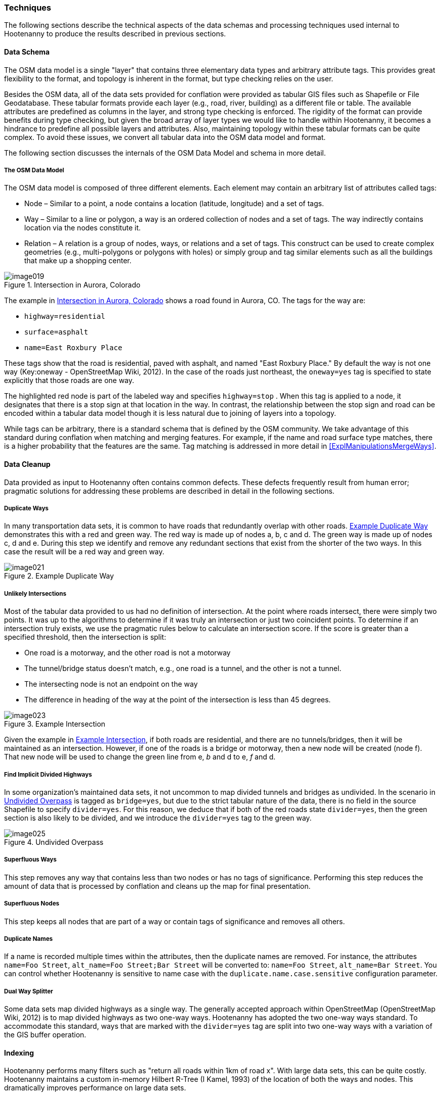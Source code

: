 
=== Techniques

The following sections describe the technical aspects of the data schemas and
processing techniques used internal to Hootenanny to produce the results
described in previous sections.

==== Data Schema

The OSM data model is a single "layer" that contains three elementary data types
and arbitrary attribute tags. This provides great flexibility to the format, and
topology is inherent in the format, but type checking relies on the user.

Besides the OSM data, all of the data sets provided for conflation were provided
as tabular GIS files such as Shapefile or File Geodatabase. These tabular
formats provide each layer (e.g., road, river, building) as a different file or
table. The available attributes are predefined as columns in the layer, and
strong type checking is enforced. The rigidity of the format can provide
benefits during type checking, but given the broad array of layer types we would
like to handle within Hootenanny, it becomes a hindrance to predefine all
possible layers and attributes. Also, maintaining topology within these tabular
formats can be quite complex. To avoid these issues, we convert all tabular data
into the OSM data model and format.

The following section discusses the internals of the OSM Data Model and schema
in more detail.

===== The OSM Data Model

The OSM data model is composed of three different elements. Each element may contain an arbitrary list of attributes called tags:

* Node – Similar to a point, a node contains a location (latitude, longitude)
  and a set of tags.
* Way – Similar to a line or polygon, a way is an ordered collection of nodes
  and a set of tags. The way indirectly contains location via the nodes
  constitute it.
* Relation – A relation is a group of nodes, ways, or relations and a set of
  tags. This construct can be used to create complex geometries (e.g.,
  multi-polygons or polygons with holes) or simply group and tag similar
  elements such as all the buildings that make up a shopping center.

[[IntersectAurora]]
.Intersection in Aurora, Colorado

image::images/image019.png[]

The example in <<IntersectAurora>> shows a road found in Aurora, CO. The tags
for the way are:

* `highway=residential`
* `surface=asphalt`
* `name=East Roxbury Place`

These tags show that the road is residential, paved with asphalt, and named
"East Roxbury Place." By default the way is not one way (Key:oneway -
OpenStreetMap Wiki, 2012). In the case of the roads just northeast, the
`oneway=yes` tag is specified to state explicitly that those roads are one way.

The highlighted red node is part of the labeled way and specifies `highway=stop`
. When this tag is applied to a node, it designates that there is a stop sign at
that location in the way. In contrast, the relationship between the stop sign
and road can be encoded within a tabular data model though it is less natural
due to joining of layers into a topology.

While tags can be arbitrary, there is a standard schema that is defined by the
OSM community. We take advantage of this standard during conflation when
matching and merging features. For example, if the name and road surface type
matches, there is a higher probability that the features are the same. Tag
matching is addressed in more detail in <<ExplManipulationsMergeWays>>.

==== Data Cleanup

Data provided as input to Hootenanny often contains common defects. These
defects frequently result from human error; pragmatic solutions for addressing
these problems are described in detail in the following sections.

===== Duplicate Ways

In many transportation data sets, it is common to have roads that redundantly
overlap with other roads. <<DuplicateWay>> demonstrates this with a red and
green way. The red way is made up of nodes a, b, c and d. The green way is made
up of nodes c, d and e. During this step we identify and remove any redundant
sections that exist from the shorter of the two ways. In this case the result
will be a red way and green way.

[[DuplicateWay]]
.Example Duplicate Way

image::images/image021.png[]

===== Unlikely Intersections

Most of the tabular data provided to us had no definition of intersection. At
the point where roads intersect, there were simply two points. It was up to the
algorithms to determine if it was truly an intersection or just two coincident
points. To determine if an intersection truly exists, we use the pragmatic rules
below to calculate an intersection score. If the score is greater than a
specified threshold, then the intersection is split:

* One road is a motorway, and the other road is not a motorway
* The tunnel/bridge status doesn't match, e.g., one road is a tunnel, and the other is not a tunnel.
* The intersecting node is not an endpoint on the way
* The difference in heading of the way at the point of the intersection is less than 45 degrees.

[[Intersect]]
.Example Intersection

image::images/image023.png[]

Given the example in <<Intersect>>, if both roads are residential, and there are
no tunnels/bridges, then it will be maintained as an intersection. However, if
one of the roads is a bridge or motorway, then a new node will be created (node
f). That new node will be used to change the green line from e, _b_ and d to e,
_f_ and d.

===== Find Implicit Divided Highways

In some organization's maintained data sets, it not uncommon to map divided tunnels and bridges as
undivided. In the scenario in <<UndividedOverpass>> is tagged as `bridge=yes`,
but due to the strict tabular nature of the data, there is no field in the
source Shapefile to specify `divider=yes`. For this reason, we deduce that if
both of the red roads state `divider=yes`, then the green section is also likely
to be divided, and we introduce the `divider=yes` tag to the green way.

[[UndividedOverpass]]
.Undivided Overpass

image::images/image025.png[]

===== Superfluous Ways

This step removes any way that contains less than two nodes or has no tags of
significance. Performing this step reduces the amount of data that is processed
by conflation and cleans up the map for final presentation.

===== Superfluous Nodes

This step keeps all nodes that are part of a way or contain tags of significance
and removes all others.

===== Duplicate Names

If a name is recorded multiple times within the attributes, then the duplicate
names are removed.  For instance, the attributes `name=Foo Street`, `alt_name=Foo
Street;Bar Street` will be converted to: `name=Foo Street`, `alt_name=Bar Street`.
You can control whether Hootenanny is sensitive to name case with the
`duplicate.name.case.sensitive` configuration parameter.

===== Dual Way Splitter

Some data sets map divided highways as a single way. The generally accepted
approach within OpenStreetMap (OpenStreetMap Wiki, 2012) is to map divided
highways as two one-way ways. Hootenanny has adopted the two one-way ways
standard. To accommodate this standard, ways that are marked with the
`divider=yes` tag are split into two one-way ways with a variation of the GIS
buffer operation.

==== Indexing

Hootenanny performs many filters such as "return all roads within 1km of road x". With large data sets, this can be quite costly. Hootenanny maintains a custom in-memory Hilbert R-Tree (I Kamel, 1993) of the location of both the ways and nodes. This dramatically improves performance on large data sets.

[[ExplConflation]]
==== Conflation

Conflation is loosely broken into two parts: feature matching and feature transformation (Linna Li, 2011). Feature matching refers to identifying features in two datasets that refer to the same entity in reality. Feature transformation refers to the manipulation of two matched features into a new, better feature. Each feature transformation has the potential to impact the list of remaining matches. In the following sections, we will present the "greedy" approach we use to search for a solution as well as the feature matching and transformation operations supported.

===== Searching for a Better Map

The conflation process adopted by Hootenanny is to first identify all possible feature matches and assign a score from zero to one to each match. Higher scores are better. For every match there is a corresponding transformation that can be applied. The match/transformation combination is referred to as a manipulation. Hootenanny then uses a greedy search to apply the manipulations to the map until there are no longer any manipulations with a score above a set threshold.

<<ExConflInputData>> is a notional example to demonstrate the conflation process and is meant to provide an idea of geospatial and directional conflation process flow. The red and green lines represent the two input datasets. In later figures, the blue lines represent conflated data. One way streets are denoted by arrows.

[[ExConflInputData]]
.Example conflation input data

image::images/image027.png[]

In the example shown in <<ExConflInputData>>, there are three potential feature matches. The matches have been assigned notional scores for demonstration purposes:

	* ways a-b and v-x score is 0.2
	* ways c-d and v-x score is 0.8
	* ways c-d and y-z score is 0.2

The lower scoring matches are due to the directionality of the ways. Due to distance constraints that are not displayed here, ways a-b and y-z are not potential matches. The distance constraints are defined by the accuracy of the input datasets as described in <<ExplDistanceScore>>.

Using a greedy search we will first apply the highest scoring manipulation, ways c-d and v-x.  This will result in the <<GreedySearch>>:

[[GreedySearch]]
.Example 2 conflated data

image::images/image028.png[]

Now that ways c-d and v-x have been replaced by way m-n, all manipulations involving either ways c-d or v-x are no longer relevant and can be dropped from the conflation list. The remaining red and green lines are considered to be unique to their respective datasets and are carried through to the final result.

===== Manipulations

In the previous section, we explained how manipulations are applied during the conflation process. In this section, we describe the supported manipulations and how they are calculated. Hootenanny is designed in such a way that manipulations are not specific to roads. It would be trivial to expand on this concept to include other feature types such as buildings, points of interest and railroads. Ideas for additional manipulations can be found in <<ExplAdditionalManipulations>>.

[[ExplManipulationsMergeWays]]
*_Merge Ways_*

By far the most frequently used manipulation with roads is merging two ways. The merge ways manipulation uses the similarity measures defined in <<ExplSimilarityMeasure>> to assign scores. When a match is applied, the attributes are merged using the process described in <<ExplAttributeScore>>. The geometries are merged by averaging the ways.  To average ways the following process is used:

1. Calculate the maximal nearest subline
2. Assign a weight to each way based on accuracy
3. Return the weighted average of the two geometries

*_Maximal Nearest Subline_*

The Maximal Nearest Subline (MNS) algorithm (VividSolutions, 2005) performs the following operation described below:

____________________________________________________________________
The Maximal Nearest Subline of A relative to B is the shortest subline of A which contains all the points of A which are the nearest points to the points in B. This effectively "trims" the ends of A which are not near to B.
____________________________________________________________________

Hootenanny has adopted a modified version of MNS that also limits the distance that is considered nearest as a function of the accuracy of the ways.
 +
 +
*_Assign a Weight_*

All accuracy values provided to Hootenanny assume a Gaussian distribution to the data and are provided at 2 Sigma, or approximately a 95% confidence interval. To convert accuracy to weights for both datasets we do the following:

[latexmath]
++++++++++++++++++++++++++++++++++++++++++
\[ \sigma_1 = \frac { accuracy_1 }{ 2 } \]
++++++++++++++++++++++++++++++++++++++++++

[latexmath]
++++++++++++++++++++++++++++++++++++++++++
\[ \sigma_2 = \frac { accuracy_2 }{ 2 } \]
++++++++++++++++++++++++++++++++++++++++++
[latexmath]
++++++++++++++++++++++++++++++++++++++++++++++++++++++++++++++++
\[ w_1 = \frac { 1 - \sigma_1^2 }{ \sigma_1^2 + \sigma_2^2 } \]
++++++++++++++++++++++++++++++++++++++++++++++++++++++++++++++++

[latexmath]
+++++++++++++++++++++++++++++++++++++++++++++++++++++++++++++++
\[ w_2 = \frac { 1 - \sigma_2^2 }{ \sigma_1^2 + \sigma_2^2 } \]
+++++++++++++++++++++++++++++++++++++++++++++++++++++++++++++++

The accuracy of the new way is calculated as:

.Weighted Average
[latexmath]
++++++++++++++++++++++++++++++++++++++++++++++++++++++++++++++++++++++++++++++++++++
\[ accuracy_{new} = 2 \sqrt{ w_1^2 \times \sigma_1^2 + w_2^2 \times \sigma_2^2  } \]
++++++++++++++++++++++++++++++++++++++++++++++++++++++++++++++++++++++++++++++++++++

There are several possible interpretations of the "average" way. For our purposes, we would like the way that maintains the general shape of the two inputs, produces close to an exact average, and avoids unsightly perturbations. To accomplish this, we start by averaging the first two nodes, then march along the ways, averaging nodes together as we go. At the end, we average the final two nodes. The pseudo-code below describes the algorithm in more detail.

----
n1 = w1.nodes()
n2 = w2.nodes()

result.push(average(n1.pop(), n2.pop()))
# while there is more than one point available in each line
while n1.size() > 1 || n2.size() > 1:

      # if we're almost out of n1 points
      if (n1.size() == )
            result.push(average(n2.pop(), w1))
      # if we're almost out of n2 points
      else if (n2.size() == ):
            result.push(average(n1.pop(), w2))
      else:
            # grab the last result pushed
            last = result.last()
            nc1 = average(n1.top(), w2)
            nc2 = average(n2.top(), w1)
            # push the nc that is closest to the last result
            if (nc1.distance(last) < nc2.distance(last)):
                  result.push(nc1)
                  n1.pop()
            else:
                  result.push(nc2)
                  n2.pop()
# push on the last point as the average of the last two nodes
result.push(average(n1.pop(), n2.pop()))
----


This approach suffers from the loss of some details in the data set due to averaging, but in most real world cases it yields very good results.

Remove Dangling Way

Sometimes small ways exist that do not actually connect any portion of the network as a result of previous MNS calculations or simply from poorly entered data. This pragmatic manipulation removes very short ways that do not connect two ways together. This manipulation does not have a significant impact on scoring but does impact aesthetics.

[[ExplSimilarityMeasure]]
*_Similarity Measure_*

The following sections describe how we score two features to determine a match. To calculate the final similarity measure, we take the product of all the scores. One exception to this is the attribution score. Through experimentation, we found the attribution score was having too much of an impact. To alleviate this, we reduce the impact on the final score by scaling the attribution score from 0.3 to 1.0.

[[ExplDistanceScore]]
*_Distance Score_*

While Hausdorff distance is used by (VividSolutions, 2005) and (Linna Li, 2011), we found it was too reactive to outliers in our data. To accommodate this we do the following to calculate distance between ways:

1. Calculate maximal nearest subline
2. Calculate the mean distance between the two lines
3. Calculate the probability of a match given the circular error of the two lines.

The score is calculated as:

[latexmath]
+++++++++++++++++++++++++++++++++++++++++++++++
\[ \sigma = \sqrt{ \sigma_1^2 + \sigma_2^2 } \]
+++++++++++++++++++++++++++++++++++++++++++++++
[latexmath]
+++++++++++++++++++++++++++++++++++++++++++++++++++++++++++++++++
\[ s = 1 - ( \Phi ( \mu_{distance}, \sigma ) - 0.5) \times 2.0 \]
+++++++++++++++++++++++++++++++++++++++++++++++++++++++++++++++++

where the variables are as follows:

* latexmath:[$ \sigma_1 $] & latexmath:[$ \sigma_2 $] - Standard deviation of the circular error of ways 1 & 2 respectively

* latexmath:[$ \Phi $] - Per the Abramowitz & Stegun (1964) approximation for calculating latexmath:[$ \Phi $]

* latexmath:[$ \mu_{distance} $] - The mean distance between the ways

Parallel Score

The parallel score assigns high scores to ways that are generally parallel, and lower scores as the two ways deviate away from parallel. This is most useful for short ways that may have a good distance score, but are at very different angles. See <<parallelscores>> for an example. To calculate the parallel score, we march along the two ways and calculate the cosine of the average absolute difference in the headings. This returns 1 for ways that are perfectly parallel and 0 for perpendicular ways.

[[parallelscores]]
.Example low and high scoring parallel scores

image::images/image041.png[]

[[ExplAttributeScore]]
*_Attribute Score_*

The attribute score determines how similar two features are based solely on tags. The score is a value from 0 to 1 and is calculated as the product of the _Name Score_ and the _Enumerated Score_ . The following sections describe how these two scores are calculated.
 +
 +
*_Name Score_*

Due to the global nature of OpenStreetMap, names can be provided in multiple scripts as well as various languages, not to mention various spellings and abbreviations. Consider the following examples:

1. A road in Manitou Springs, CO:
* Oak Place
* OAK PL

2. A road in Moscow:
* *МКАД, 9-й километр*
* Ring Road, 9thKilometer
* Ring Road
* *МКАД*

3. A road in Indonesia:
* Otto Iskandar Dinata
* OTTO ISKANDARDINATA
* OTTO ISKANDARDINATA (OLLSLA)


From the above examples and many others within real world data sets, several things become clear:

1. Names are not necessarily spelled the same way.
2. Proper nouns are frequently spelled phonetically in another script (transliteration).
3. Translations may occur in road names (e.g., *МКАД* is an acronym meaning Moscow Automobile Ring Road).
4. While abbreviations are not common in OSM, they can be quite common in FACC data.
5. Many FACC layers use uppercase names.
6. A single feature may have multiple names.

To address these problems, we have adopted an approach with similarities to Smart, et al. (Philip D. Smart, 2010), but for simplicity we have removed https://en.wikipedia.org/?title=Soundex[SoundEx], a phonetic algorithm for indexing names by sound, and added some additional checks to handle cases when there are multiple names on each feature.  The approach is broken into a three-step process:

1. Normalize the road names into English.
2. Create a matrix of distance scores.
3. Combine a portion of the top scores into a final aggregate score.

The following sections address each of these three steps in addition to mechanisms for merging name tags into an output set of names. Tag merging is used when merging two features into one new, more complete feature. In <<ExplNameComparison>> we will address some opportunities to improve on these approaches.
 +
 +
 +
*_Normalizing Names_*


Comparing names is a non-trivial problem that deals with various scripts, local dialects, changes in word ordering, and misspellings. Through the process, we are not attempting to have a perfect solution but a solution that performs well enough in most cases. We have experimented with Hebrew, Arabic, and Russian names using the following steps:

1. Translate common road words from the local language into English using a simple dictionary lookup (e.g., "переулок" is translated to "lane")
2. Transliterate the name from the local script to Latin characters using ICU4C (International Components for Unicode).
3. Use a variant of Levenshtein distance to calculate the difference between the normalized road names.

In the case of street names, it is common in some languages to prepend the street type, e.g., улица Симоновский Вал (literally, Street Simonovsky Val). When normalizing street names, we will move any common street type names (Lane, Boulevard, Way, Street, etc.) from the beginning of the string to the end. In this example, this results in  Simonovskij Val Street.
 +
 +
*_Calculating the Individual Name Scores_*

Now that we have a function for normalizing the names, we can calculate the distance between two names using the following permutation on Levenshtein distance (VI, 1966):

----
 n1 = normalizeToEnglish(name1)
 n2 = normalizeToEnglish(name2)
 maxLen = max(name1.length, name2.length)
 d = levenshteinDistance(name1, name2)
 return 1.0 – (d / maxLen)
----

____________________________________________________________________
_Levenshtein's distance, also known as edit distance, is defined as the minimum number of edits needed to transform one string into the other, with the allowable edit operations being insertion, deletion, or substitution of a single character._ footnote:[http://en.wikipedia.org/wiki/Levenshtein_distance]
____________________________________________________________________


.Example Levenshtein distance Scores:
[width="75%"]
|======
| *Name 1* | *Name 2* | *Levenshtein Distance* | *Name Score*
| Cat | Hat | 1 | 0.67
| Cut | Hat | 2 | 0.33
| Thomas | Tom | 3 | 0.5
| Fish | Dog | 4 | 0.0
| *улица Симоновский Вал* | Simonovsky Val Street | 2 | 0.91
| JALAN TOL JAKARTA-CIKAMPEK | JAKARTA CIKAMPEK TOLLROAD | 19 | 0.27 footnote:[This comparison could benefit from treating the name as a "bag" of words rather than an ordered list]
|======


*_Aggregating Individual Name Scores_*


When two features have multiple names, there are multiple ways the names can be compared and the score aggregated. For example:

	* Feature 1: +name=O'Neill Street, alt_name=Pub Alley;Route 128+
	* Feature 2: +name=O'NEILL ST, local_name=Pub Alley, alt_name=OLD MILL ST+

In this scenario we can generate the following scores:
[width="50%"]
|======
|  | O'Neill Street | Pub Alley | Route 128
| O'NEILL ST | .71 | .2 | .1
| Pub Alley | .21 | 1 | 0
| OLD MILL ST | .43 | .27 | 0
|======

After some experimentation we average the top half of the scores using each name at most once:

	* Pub Alley/Pub Alley – 1
	* O'Neill Street/O'NEILL ST - .71

In this case, the average is 0.86. Using this approach, we can generate a score from 0 to 1 given a set of names for any two features. This provides a reasonable metric and avoids counting extraneous names such as _Route 128_ or _OLD MILL ST_ that may be omitted from the respective data sets. While this works reasonably well in most cases, more experimentation and research is required to determine better approaches.
 +
 +
 +
*_Merging Names_*

To merge names from two features into one new set of names, we treat the names as a set, where overlapping name values get appended to the `alt_name` tag. For fear of losing an important differentiation, we do not remove names unless there is an exact match. For example:

		* Pre-Merge
			- Feature 1: `name=O'Neill Street`, `alt_name=Pub Alley;Route 128`
			- Feature 2: `name=O'NEILL ST`, `local_name=Pub Alley`
		*  Post-Merge
			- `name=O'Neill Street`, `local_name=Pub Alley`, `alt_name=O'NEILL ST;Route 128`
 +
 +
 +
[[CalculatingEnumeratedScore]]
*_Calculating the Enumerated Score_*

Enumerated tags are tags with predefined nominal values. This includes `surface=dirt` , `surface=paved`, and `highway=primary` . These tags have relationships that must be manually defined (<<HighwayTagRelate>>).

[[HighwayTagRelate]]
.Highway Tag Relationship

image::images/image044.png[]

To address this, we have created a configuration file that defines a directed graph of relationships between tags and supports the following relations:

*  _isA_ - Defines a "is a" relationship. Such as `highway=primary`  _is a_  `highway=road`

* _similarTo_ – Defines a "is similar to" relationship such as `highway=primary` is similar to `highway=secondary`. A _similarTo_ relationships also include a weight from 0 to 1, where 0 is completely dissimilar and 1 is exactly the same.

<<HighwayTagRelate>> depicts the relationships between a subset of the road types along with their weights. A line ending with a circle represents _similarTo,_ and an arrow represents _isA_.

Using the graph <<HighwayTagDistanceVal>>, we can calculate the "distance" between two nodes, where we define distance as the maximum product of the weights separating the two nodes. For example, the distance between `highway=motorway` and `highway=primary` is 0.8 * 0.8 or 0.64. <<HighwayTagDistanceVal>> shows all the distance values for <<HighwayTagRelate>>.

[[HighwayTagDistanceVal]]
.Highway Tag Distance Values
[options="header"]
|======
|  | `highway = road` | `highway = motorway` | `highway = trunk` | `highway = motorway_link`
| `highway=road` |  1 |  1 |  1 |  1
| `highway = motorway` |  1 |  1 |  0.8 |  1
| `highway=trunk` |  1 |  0.8 |  1 |  0.8
| `highway = motorway_link` |  1 |  1 |  0.8 |  1
| `highway=primary` |  1 |  0.64 |  0.8 |  0.64
| `highway = trunk_link` |  1 |  0.8 |  1 |  0.72
| `highway = secondary` |  1 |  0.512 |  0.64 |  0.512
| `highway = primary_link` |  1 |  0.64 |  0.8 |  0.576
| `highway = tertiary` |  1 |  0.4096 |  0.512 |  0.4096
|======

We have defined over 140 relationships within OSM tags and can use that to compare enumerated values between two features and generate a score from 0 to 1. From this graph, we can generate an _n_ x _m_ matrix of scores, where _n_ is the number of enumerated tags in feature 1, and _m_ is the number of enumerated tags in feature 2. For example:

|======
|  | `highway=primary` | `surface=paved`
| `highway=secondary` | 0.8 | 0.0
| `surface=asphault` | 0.0 | 1.0
| `tunnel=yes` | 0.0 | 0.0
|======

We then take the product of the highest non-zero scores using each tag at most once. In this case, it is 0.8 * 1.0 or 0.8 for our final score. Using this approach, we can generate a score from 0 to 1 for a set of enumerated tags.

Zipper Score

The _zipper score_ gives a higher score for ways that are already joined at one end, and an even higher score for ways joined at both ends. Long roads that are made up of individual ways are more likely to get joined together like a zipper using this score.

Length Score

The _length score_ gives higher values to ways that are longer. This encourages longer ways to be merged earlier in the conflation process, and long ways that meet all the above criteria are more likely to be the same than are smaller ways. The length weight is given by:

[latexmath]
+++++++++++++++++++++++++++++++++++++++++++++++++++++++
\[ length_{\mu} = \frac { length_1 + length_2 }{ 2 } \]
+++++++++++++++++++++++++++++++++++++++++++++++++++++++

[latexmath]
++++++++++++++++++++++++++++++++++++++++++++++++++++++++++++++++++++++++++
\[ score = 0.2 + \frac { length_{\mu} }{ length_{\mu} + 20 } \times 0.8 \]
++++++++++++++++++++++++++++++++++++++++++++++++++++++++++++++++++++++++++

The values 20, 0.2 and 0.8 were derived experimentally.

